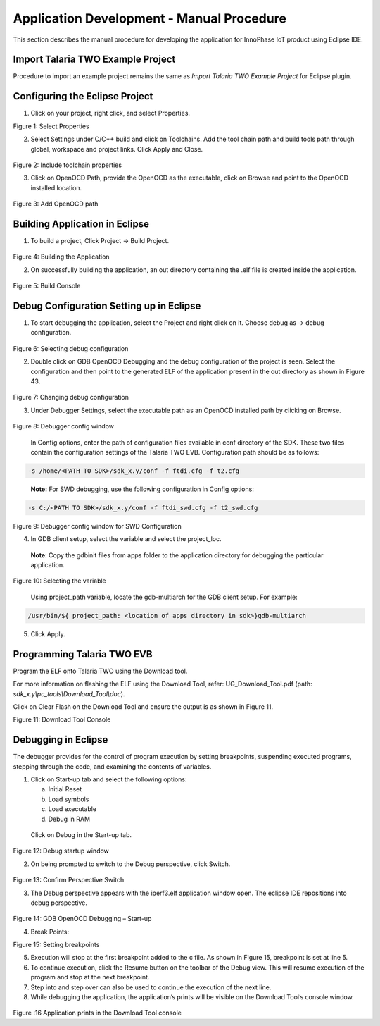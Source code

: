 .. _eclipse setup application dev - manual procedure:

Application Development - Manual Procedure
==========================================

This section describes the manual procedure for developing the
application for InnoPhase IoT product using Eclipse IDE.

Import Talaria TWO Example Project 
-----------------------------------

Procedure to import an example project remains the same as *Import
Talaria TWO Example Project* for Eclipse plugin.

Configuring the Eclipse Project
-------------------------------

1. Click on your project, right click, and select Properties.

..

|image35|

.. rst-class:: imagefiguesclass
Figure 1: Select Properties

2. Select Settings under C/C++ build and click on Toolchains. Add the
   tool chain path and build tools path through global, workspace and
   project links. Click Apply and Close.

..

   |image36|

.. rst-class:: imagefiguesclass
Figure 2: Include toolchain properties

3. Click on OpenOCD Path, provide the OpenOCD as the executable, click
   on Browse and point to the OpenOCD installed location.

..

   |image37|

.. rst-class:: imagefiguesclass
Figure 3: Add OpenOCD path

Building Application in Eclipse
-------------------------------

1. To build a project, Click Project -> Build Project.

..

   |image38|

.. rst-class:: imagefiguesclass
Figure 4: Building the Application

2. On successfully building the application, an out directory containing
   the .elf file is created inside the application.

..

   |image39|

.. rst-class:: imagefiguesclass
Figure 5: Build Console

Debug Configuration Setting up in Eclipse
-----------------------------------------

1. To start debugging the application, select the Project and right
   click on it. Choose debug as -> debug configuration.

..

   |image40|

.. rst-class:: imagefiguesclass
Figure 6: Selecting debug configuration

2. Double click on GDB OpenOCD Debugging and the debug configuration of
   the project is seen. Select the configuration and then point to the
   generated ELF of the application present in the out directory as
   shown in Figure 43.

..

   |image41|

.. rst-class:: imagefiguesclass
Figure 7: Changing debug configuration

3. Under Debugger Settings, select the executable path as an OpenOCD
   installed path by clicking on Browse.

..

   |image42|

.. rst-class:: imagefiguesclass
Figure 8: Debugger config window

   In Config options, enter the path of configuration files available in
   conf directory of the SDK. These two files contain the configuration
   settings of the Talaria TWO EVB. Configuration path should be as
   follows:

.. code:: shell

      -s /home/<PATH TO SDK>/sdk_x.y/conf -f ftdi.cfg -f t2.cfg 

..

   **Note:** For SWD debugging, use the following configuration in
   Config options:

.. code:: shell

      -s C:/<PATH TO SDK>/sdk_x.y/conf -f ftdi_swd.cfg -f t2_swd.cfg

..

   |image43|

.. rst-class:: imagefiguesclass
Figure 9: Debugger config window for SWD Configuration

4. In GDB client setup, select the variable and select the project_loc.

..

   **Note**: Copy the gdbinit files from apps folder to the application
   directory for debugging the particular application.

   |image44|

.. rst-class:: imagefiguesclass
Figure 10: Selecting the variable

   Using project_path variable, locate the gdb-multiarch for the GDB
   client setup. For example:

.. code:: shell

      /usr/bin/${ project_path: <location of apps directory in sdk>}gdb-multiarch


5. Click Apply.

Programming Talaria TWO EVB
---------------------------

Program the ELF onto Talaria TWO using the Download tool.

For more information on flashing the ELF using the Download Tool, refer:
UG_Download_Tool.pdf (path: *sdk_x.y\\pc_tools\\Download_Tool\\doc*).


Click on Clear Flash on the Download Tool and ensure the output is as
shown in Figure 11.

|image45|

.. rst-class:: imagefiguesclass
Figure 11: Download Tool Console

Debugging in Eclipse
--------------------

The debugger provides for the control of program execution by setting
breakpoints, suspending executed programs, stepping through the code,
and examining the contents of variables.

1. Click on Start-up tab and select the following options:

   a. Initial Reset

   b. Load symbols

   c. Load executable

   d. Debug in RAM

..

   Click on Debug in the Start-up tab.

   |image46|

.. rst-class:: imagefiguesclass
Figure 12: Debug startup window

2. On being prompted to switch to the Debug perspective, click Switch.

..

   |image47|

.. rst-class:: imagefiguesclass
Figure 13: Confirm Perspective Switch

3. The Debug perspective appears with the iperf3.elf application window
   open. The eclipse IDE repositions into debug perspective.

..

   |image48|

.. rst-class:: imagefiguesclass
Figure 14: GDB OpenOCD Debugging – Start-up

4. Break Points:

..

|image49|

.. rst-class:: imagefiguesclass
Figure 15: Setting breakpoints

5. Execution will stop at the first breakpoint added to the c file. As
   shown in Figure 15, breakpoint is set at line 5.

6. To continue execution, click the Resume button on the
   toolbar of the Debug view. This will resume execution of the program
   and stop at the next breakpoint.

7. Step into and step over can also be used to continue the execution of
   the next line.

8. While debugging the application, the application’s prints will be
   visible on the Download Tool’s console window.

..

   |image50|

.. rst-class:: imagefiguesclass
Figure :16 Application prints in the Download Tool console

.. |image35| image:: media/image35.png
   :width: 8in
.. |image36| image:: media/image36.png
   :width: 8in
.. |image37| image:: media/image37.tmp
   :width: 8in
.. |image38| image:: media/image38.tmp
   :width: 8in
.. |image39| image:: media/image39.png
   :width: 8in
.. |image40| image:: media/image40.tmp
   :width: 8in
.. |image41| image:: media/image41.png
   :width: 8in
.. |image42| image:: media/image42.png
   :width: 8in
.. |image43| image:: media/image43.png
   :width: 8in
.. |image44| image:: media/image44.png
   :width: 8in
.. |image45| image:: media/image45.png
   :width: 8in
.. |image46| image:: media/image46.png
   :width: 8in
.. |image47| image:: media/image47.tmp
   :width: 8in
.. |image48| image:: media/image48.tmp
   :width: 8in
.. |image49| image:: media/image49.png
   :width: 8in
.. |image50| image:: media/image50.png
   :width: 8in

